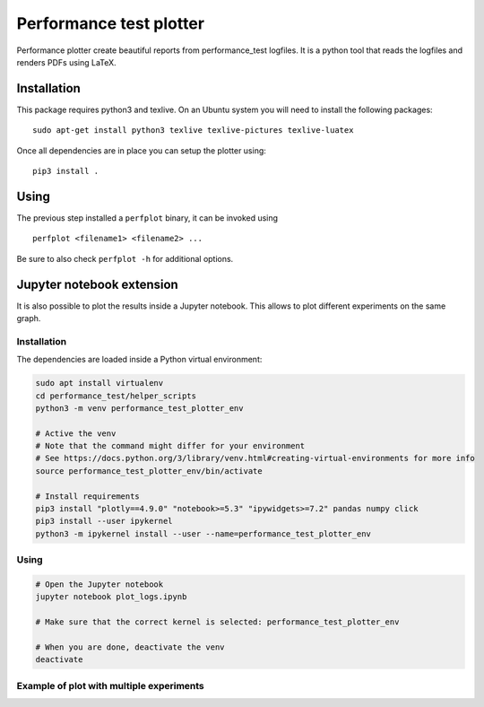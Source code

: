 Performance test plotter
========================

Performance plotter create beautiful reports from performance_test logfiles. It
is a python tool that reads the logfiles and renders PDFs using LaTeX.


Installation
------------

This package requires python3 and texlive. On an Ubuntu system you will need to
install the following packages:

::

   sudo apt-get install python3 texlive texlive-pictures texlive-luatex


Once all dependencies are in place you can setup the plotter using:

::

   pip3 install .


Using
-----

The previous step installed a ``perfplot`` binary, it can be invoked using

::

   perfplot <filename1> <filename2> ...

Be sure to also check ``perfplot -h`` for additional options.

Jupyter notebook extension
---------------------------

It is also possible to plot the results inside a Jupyter notebook. This allows to plot different
experiments on the same graph.

Installation
*************

The dependencies are loaded inside a Python virtual environment:

.. code-block:: bash

   sudo apt install virtualenv
   cd performance_test/helper_scripts
   python3 -m venv performance_test_plotter_env
   
   # Active the venv
   # Note that the command might differ for your environment
   # See https://docs.python.org/3/library/venv.html#creating-virtual-environments for more info
   source performance_test_plotter_env/bin/activate
   
   # Install requirements
   pip3 install "plotly==4.9.0" "notebook>=5.3" "ipywidgets>=7.2" pandas numpy click
   pip3 install --user ipykernel
   python3 -m ipykernel install --user --name=performance_test_plotter_env
   
Using
*****

.. code-block:: bash

   # Open the Jupyter notebook
   jupyter notebook plot_logs.ipynb
   
   # Make sure that the correct kernel is selected: performance_test_plotter_env

   # When you are done, deactivate the venv
   deactivate
   
Example of plot with multiple experiments
*****************************************

.. image:: example_plot_two_experiments.png
